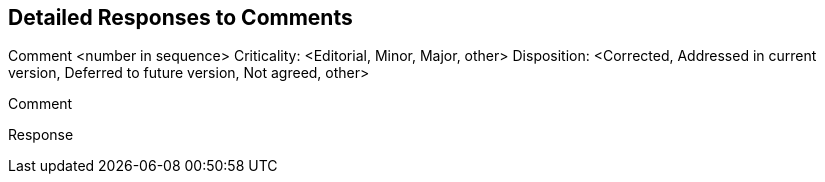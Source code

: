 == Detailed Responses to Comments

// repeat the following for each comment

Comment <number in sequence>
Criticality: <Editorial, Minor, Major, other>
Disposition: <Corrected, Addressed in current version, Deferred to future version, Not agreed, other>

Comment
//comment text

Response
// response text
